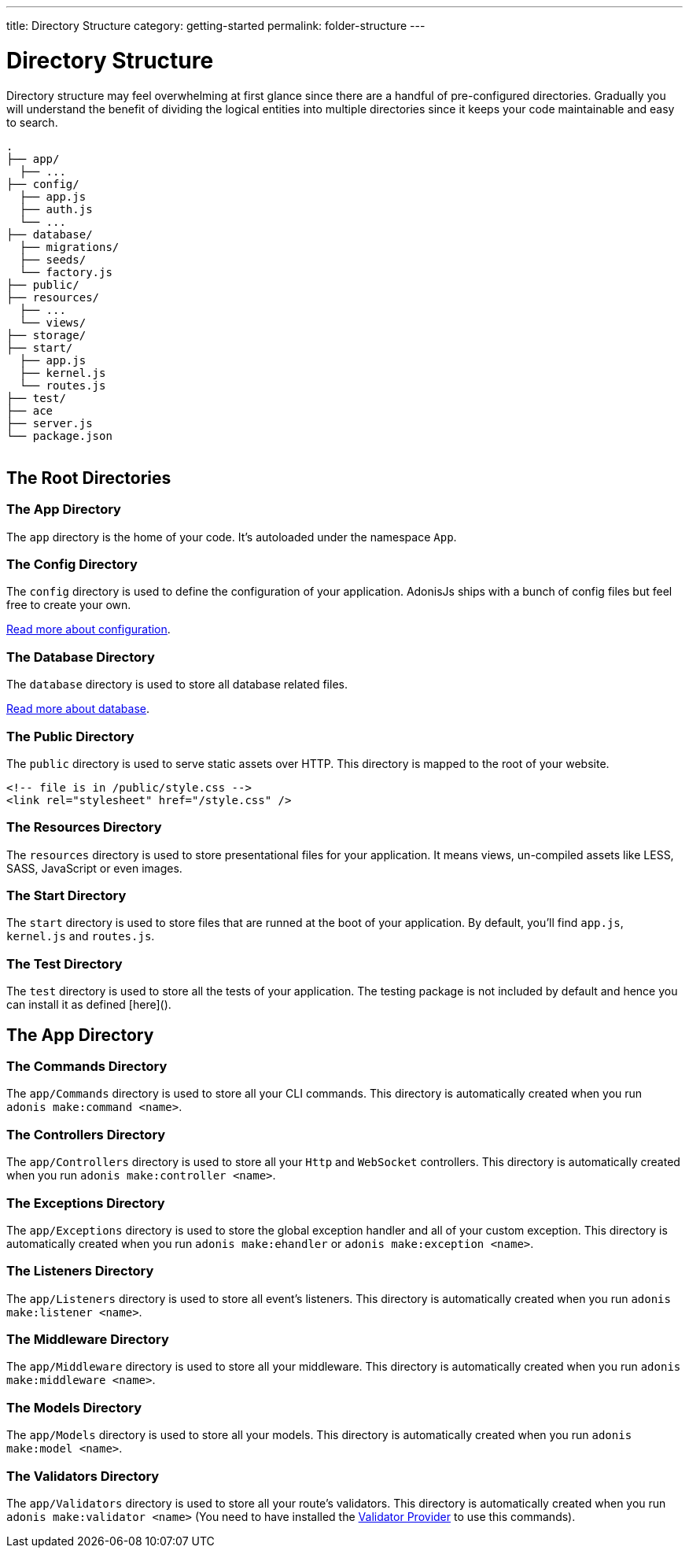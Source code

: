 ---
title: Directory Structure
category: getting-started
permalink: folder-structure
---

= Directory Structure

toc::[]

Directory structure may feel overwhelming at first glance since there are a handful of pre-configured directories. Gradually you will understand the benefit of dividing the logical entities into multiple directories since it keeps your code maintainable and easy to search.

++++
<pre class="highlight line-numbers language-bash" data-line="2,5">
<code>.
├── app/
  ├── ...
├── config/
  ├── app.js
  ├── auth.js
  └── ...
├── database/
  ├── migrations/
  ├── seeds/
  └── factory.js
├── public/
├── resources/
  ├── ...
  └── views/
├── storage/
├── start/
  ├── app.js
  ├── kernel.js
  └── routes.js
├── test/
├── ace
├── server.js
└── package.json
</code>
</pre>
++++

== The Root Directories

=== The App Directory

The `app` directory is the home of your code. It's autoloaded under the namespace `App`.

=== The Config Directory

The `config` directory is used to define the configuration of your application.
AdonisJs ships with a bunch of config files but feel free to create your own.

link:https://adonisjs.com/docs/configuration-and-env[Read more about configuration].

=== The Database Directory

The `database` directory is used to store all database related files.

link:https://adonisjs.com/docs/database[Read more about database].

=== The Public Directory

The `public` directory is used to serve static assets over HTTP.
This directory is mapped to the root of your website.

[source, html]
----
<!-- file is in /public/style.css -->
<link rel="stylesheet" href="/style.css" />
----

=== The Resources Directory

The `resources` directory is used to store presentational files for your application.
It means views, un-compiled assets like LESS, SASS, JavaScript or even images.

=== The Start Directory

The `start` directory is used to store files that are runned at the boot of your application.
By default, you'll find `app.js`, `kernel.js` and `routes.js`.

=== The Test Directory

The `test` directory is used to store all the tests of your application.
The testing package is not included by default and hence you can install it as defined [here]().

== The App Directory

=== The Commands Directory

The `app/Commands` directory is used to store all your CLI commands.
This directory is automatically created when you run `adonis make:command <name>`.

=== The Controllers Directory

The `app/Controllers` directory is used to store all your `Http` and `WebSocket` controllers.
This directory is automatically created when you run `adonis make:controller <name>`.

=== The Exceptions Directory

The `app/Exceptions` directory is used to store the global exception handler and all of your custom exception.
This directory is automatically created when you run `adonis make:ehandler` or `adonis make:exception <name>`.

=== The Listeners Directory

The `app/Listeners` directory is used to store all event's listeners.
This directory is automatically created when you run `adonis make:listener <name>`.

=== The Middleware Directory

The `app/Middleware` directory is used to store all your middleware.
This directory is automatically created when you run `adonis make:middleware <name>`.

=== The Models Directory

The `app/Models` directory is used to store all your models.
This directory is automatically created when you run `adonis make:model <name>`.

=== The Validators Directory

The `app/Validators` directory is used to store all your route's validators.
This directory is automatically created when you run `adonis make:validator <name>` (You need to have installed the link:https://adonisjs.com/docs/validator[Validator Provider] to use this commands).

